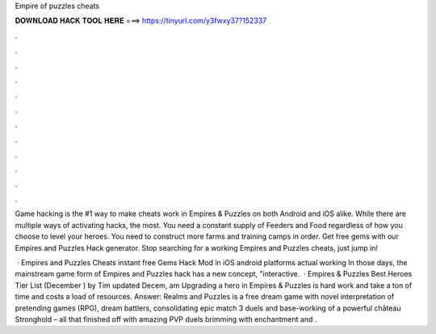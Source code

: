 Empire of puzzles cheats



𝐃𝐎𝐖𝐍𝐋𝐎𝐀𝐃 𝐇𝐀𝐂𝐊 𝐓𝐎𝐎𝐋 𝐇𝐄𝐑𝐄 ===> https://tinyurl.com/y3fwxy37?152337



.



.



.



.



.



.



.



.



.



.



.



.

Game hacking is the #1 way to make cheats work in Empires & Puzzles on both Android and iOS alike. While there are multiple ways of activating hacks, the most. You need a constant supply of Feeders and Food regardless of how you choose to level your heroes. You need to construct more farms and training camps in order. Get free gems with our Empires and Puzzles Hack generator. Stop searching for a working Empires and Puzzles cheats, just jump in!

 · Empires and Puzzles Cheats instant free Gems Hack Mod in iOS android platforms actual working In those days, the mainstream game form of Empires and Puzzles hack has a new concept, "interactive.  · Empires & Puzzles Best Heroes Tier List (December ) by Tim updated Decem, am Upgrading a hero in Empires & Puzzles is hard work and take a ton of time and costs a load of resources. Answer: Realms and Puzzles is a free dream game with novel interpretation of pretending games (RPG), dream battlers, consolidating epic match 3 duels and base-working of a powerful château Stronghold – all that finished off with amazing PVP duels brimming with enchantment and .
